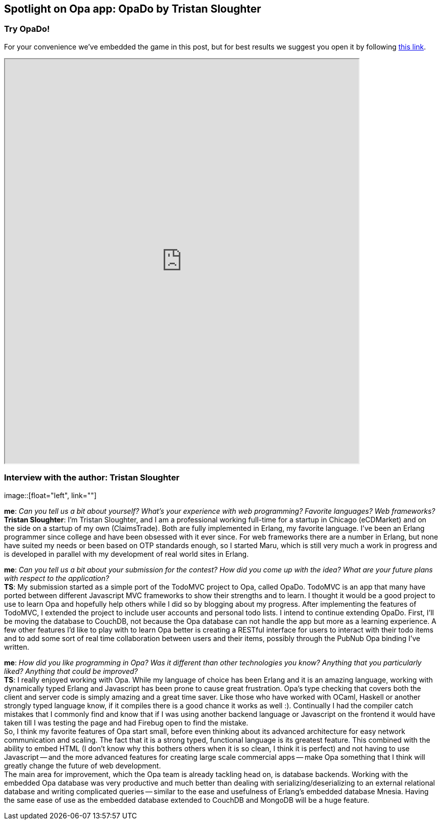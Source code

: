 [[chapter_OpaDo]]
Spotlight on Opa app: OpaDo by Tristan Sloughter
------------------------------------------------

Try OpaDo!
~~~~~~~~~~

For your convenience we've embedded the game in this post, but for best results we suggest you open it by following http://opado-opalang.dotcloud.com[this link].

++++
<IFRAME height="800" width="700" src="http://opado-opalang.dotcloud.com"></IFRAME>
++++

Interview with the author: Tristan Sloughter
~~~~~~~~~~~~~~~~~~~~~~~~~~~~~~~~~~~~~~~~~~~~

:guest: Tristan Sloughter
:g: TS

image::[float="left", link=""]

*me*: _Can you tell us a bit about yourself? What's your experience with web programming? Favorite languages? Web frameworks?_ +
*{guest}*: I'm Tristan Sloughter, and I am a professional working full-time for a startup in Chicago (eCDMarket) and on the side on a startup of my own (ClaimsTrade). Both are fully implemented in Erlang, my favorite language. I've been an Erlang programmer since college and have been obsessed with it ever since. For web frameworks there are a number in Erlang, but none have suited my needs or been based on OTP standards enough, so I started Maru, which is still very much a work in progress and is developed in parallel with my development of real world sites in Erlang.

*me*: _Can you tell us a bit about your submission for the contest? How did you come up with the idea? What are your future plans with respect to the application?_ +
*{g}*: My submission started as a simple port of the TodoMVC project to Opa, called OpaDo. TodoMVC is an app that many have ported between different Javascript MVC frameworks to show their strengths and to learn. I thought it would be a good project to use to learn Opa and hopefully help others while I did so by blogging about my progress. After implementing the features of TodoMVC, I extended the project to include user accounts and personal todo lists. I intend to continue extending OpaDo. First, I'll be moving the database to CouchDB, not because the Opa database can not handle the app but more as a learning experience. A few other features I'd like to play with to learn Opa better is creating a RESTful interface for users to interact with their todo items and to add some sort of real time collaboration between users and their items, possibly through the PubNub Opa binding I've written.

*me*: _How did you like programming in Opa? Was it different than other technologies you know? Anything that you particularly liked? Anything that could be improved?_ +
*{g}*: I really enjoyed working with Opa. While my language of choice has been Erlang and it is an amazing language, working with dynamically typed Erlang and Javascript has been prone to cause great frustration. Opa's type checking that covers both the client and server code is simply amazing and a great time saver. Like those who have worked with OCaml, Haskell or another strongly typed language know, if it compiles there is a good chance it works as well :). Continually I had the compiler catch mistakes that I commonly find and know that if I was using another backend language or Javascript on the frontend it would have taken till I was testing the page and had Firebug open to find the mistake. +
So, I think my favorite features of Opa start small, before even thinking about its advanced architecture for easy network communication and scaling. The fact that it is a strong typed, functional language is its greatest feature. This combined with the ability to embed HTML (I don't know why this bothers others when it is so clean, I think it is perfect) and not having to use Javascript -- and the more advanced features for creating large scale commercial apps -- make Opa something that I think will greatly change the future of web development. +
The main area for improvement, which the Opa team is already tackling head on, is database backends. Working with the embedded Opa database was very productive and much better than dealing with serializing/deserializing to an external relational database and writing complicated queries -- similar to the ease and usefulness of Erlang's embedded database Mnesia. Having the same ease of use as the embedded database extended to CouchDB and MongoDB will be a huge feature.
